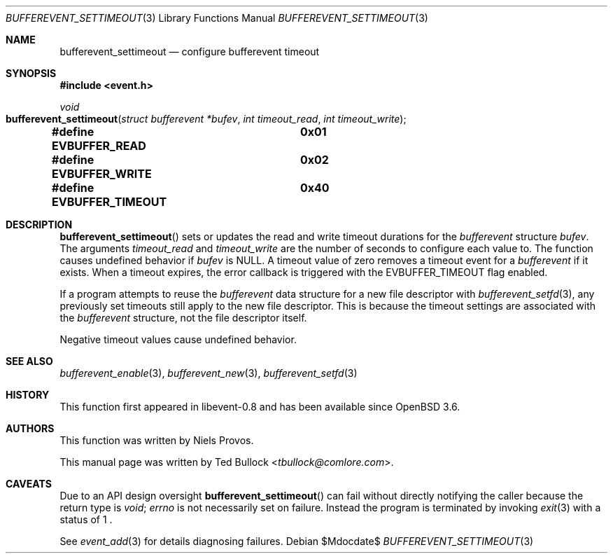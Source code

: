.\" $OpenBSD$
.\" Copyright (c) 2023 Ted Bullock <tbullock@comlore.com>
.\"
.\" Permission to use, copy, modify, and distribute this software for any
.\" purpose with or without fee is hereby granted, provided that the above
.\" copyright notice and this permission notice appear in all copies.
.\"
.\" THE SOFTWARE IS PROVIDED "AS IS" AND THE AUTHOR DISCLAIMS ALL WARRANTIES
.\" WITH REGARD TO THIS SOFTWARE INCLUDING ALL IMPLIED WARRANTIES OF
.\" MERCHANTABILITY AND FITNESS. IN NO EVENT SHALL THE AUTHOR BE LIABLE FOR
.\" ANY SPECIAL, DIRECT, INDIRECT, OR CONSEQUENTIAL DAMAGES OR ANY DAMAGES
.\" WHATSOEVER RESULTING FROM LOSS OF USE, DATA OR PROFITS, WHETHER IN AN
.\" ACTION OF CONTRACT, NEGLIGENCE OR OTHER TORTIOUS ACTION, ARISING OUT OF
.\" OR IN CONNECTION WITH THE USE OR PERFORMANCE OF THIS SOFTWARE.
.\"
.Dd $Mdocdate$
.Dt BUFFEREVENT_SETTIMEOUT 3
.Os
.Sh NAME
.Nm bufferevent_settimeout
.Nd configure bufferevent timeout
.Sh SYNOPSIS
.In event.h
.Ft void
.Fo bufferevent_settimeout
.Fa "struct bufferevent *bufev"
.Fa "int timeout_read"
.Fa "int timeout_write"
.Fc
.Fd #define EVBUFFER_READ	0x01
.Fd #define EVBUFFER_WRITE	0x02
.Fd #define EVBUFFER_TIMEOUT	0x40
.Sh DESCRIPTION
.Fn bufferevent_settimeout
sets or updates the read and write timeout durations for the
.Vt bufferevent
structure
.Fa bufev .
The arguments
.Fa timeout_read
and
.Fa timeout_write
are the number of seconds to configure each value to.
The function causes undefined behavior if
.Va bufev
is
.Dv NULL .
A timeout value of zero removes a timeout event for a
.Vt bufferevent
if it exists.
When a timeout expires, the error callback is triggered with the
.Dv EVBUFFER_TIMEOUT
flag enabled.
.Pp
If a program attempts to reuse the
.Vt bufferevent
data structure for a new file descriptor with
.Xr bufferevent_setfd 3 ,
any previously set timeouts still apply to the new file descriptor.
This is because the timeout settings are associated with the
.Vt bufferevent
structure, not the file descriptor itself.
.Pp
Negative timeout values cause undefined behavior.
.Sh SEE ALSO
.Xr bufferevent_enable 3 ,
.Xr bufferevent_new 3 ,
.Xr bufferevent_setfd 3
.Sh HISTORY
This function first appeared in libevent-0.8 and has been available since
.Ox 3.6 .
.Sh AUTHORS
This function was written by
.An -nosplit
.An Niels Provos .
.Pp
This manual page was written by
.An Ted Bullock Aq Mt tbullock@comlore.com .
.Sh CAVEATS
Due to an API design oversight
.Fn bufferevent_settimeout
can fail without directly notifying the caller because the return type is
.Ft void ;
.Va errno
is not necessarily set on failure.
Instead the program is terminated by invoking
.Xr exit 3
with a status of 1 .
.Pp
See
.Xr event_add 3
for details diagnosing failures.
